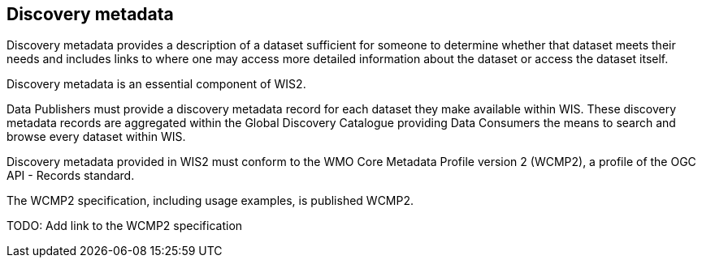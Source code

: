 == Discovery metadata

Discovery metadata provides a description of a dataset sufficient for someone to determine whether that dataset meets their needs and includes links to where one may access more detailed information about the dataset or access the dataset itself.

Discovery metadata is an essential component of WIS2.

Data Publishers must provide a discovery metadata record for each dataset they make available within WIS. These discovery metadata records are aggregated within the Global Discovery Catalogue providing Data Consumers the means to search and browse every dataset within WIS.

Discovery metadata provided in WIS2 must conform to the WMO Core Metadata Profile version 2 (WCMP2), a profile of the OGC API - Records standard.

The WCMP2 specification, including usage examples, is published WCMP2.

TODO: Add link to the WCMP2 specification
